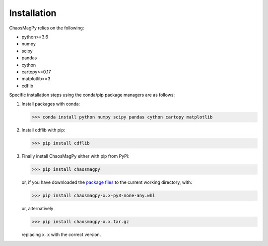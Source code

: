 Installation
============

ChaosMagPy relies on the following:

* python>=3.6
* numpy
* scipy
* pandas
* cython
* cartopy>=0.17
* matplotlib>=3
* cdflib

Specific installation steps using the conda/pip package managers are as follows:

1. Install packages with conda:

   >>> conda install python numpy scipy pandas cython cartopy matplotlib

2. Install cdflib with pip:

   >>> pip install cdflib

3. Finally install ChaosMagPy either with pip from PyPi:

   >>> pip install chaosmagpy

   or, if you have downloaded the `package files <https://pypi.org/project/chaosmagpy/#files>`_
   to the current working directory, with:

   >>> pip install chaosmagpy-x.x-py3-none-any.whl

   or, alternatively

   >>> pip install chaosmagpy-x.x.tar.gz

   replacing ``x.x`` with the correct version.
